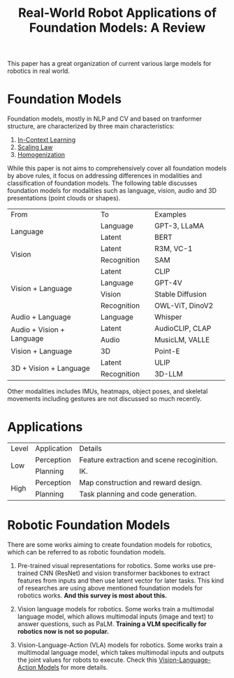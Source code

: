 :PROPERTIES:
:ID:       A000C46A-F2AC-4B16-A94A-F741BC67576E
:ROAM_REFS: @kawaharazukaRealWorldRobotApplications2024
:END:
#+title: Real-World Robot Applications of Foundation Models: A Review
#+filetags: :VLA:VLM:LLM:survey:embodied:

This paper has a great organization of current various large models for robotics in real world.

* Foundation Models

Foundation models, mostly in NLP and CV and based on tranformer structure, are characterized by three main characteristics:

1. [[id:E2EA1D4A-3991-4041-953F-AFC01620523D][In-Context Learning]]
2. [[id:385A3FE5-DE84-4175-B611-92C60CAC963C][Scaling Law]]
3. [[id:8D3827AB-31EF-4C4A-9F9E-922A7086A76E][Homogenization]]


While this paper is not aims to comprehensively cover all foundation models by above rules, it focus on addressing differences in modalities and classification of foundation models. The following table discusses foundation models for modalities such as language, vision, audio and 3D presentations (point clouds or shapes).

+-----------------------------+-----------------+------------------------+
|            From             |       To        |        Examples        |
+-----------------------------+-----------------+------------------------+
|                             |    Language     |      GPT-3, LLaMA      |
|          Language           +-----------------+------------------------+
|                             |     Latent      |          BERT          |
+-----------------------------+-----------------+------------------------+
|                             |     Latent      |       R3M, VC-1        |
|           Vision            +-----------------+------------------------+
|                             |   Recognition   |          SAM           |
+-----------------------------+-----------------+------------------------+
|                             |     Latent      |          CLIP          |
|                             +-----------------+------------------------+
|                             |    Language     |         GPT-4V         |
|      Vision + Language      +-----------------+------------------------+
|                             |     Vision      |    Stable Diffusion    |
|                             +-----------------+------------------------+
|                             |   Recognition   |    OWL-ViT, DinoV2     |
+-----------------------------+-----------------+------------------------+
|      Audio + Language       |    Language     |        Whisper         |
+-----------------------------+-----------------+------------------------+
|                             |     Latent      |    AudioCLIP, CLAP     |
|  Audio + Vision + Language  +-----------------+------------------------+
|                             |      Audio      |    MusicLM, VALLE      |
+-----------------------------+-----------------+------------------------+
|      Vision + Language      |       3D        |        Point-E         |
+-----------------------------+-----------------+------------------------+
|                             |     Latent      |          ULIP          |
|   3D + Vision + Language    +-----------------+------------------------+
|                             |   Recognition   |         3D-LLM         |
+-----------------------------+-----------------+------------------------+

Other modalities includes IMUs, heatmaps, object poses, and skeletal movements including gestures are not discussed so much recently.

* Applications

+-------+------------+-------------------------------------------------------+
| Level | Application|                        Details                        |
+-------+------------+-------------------------------------------------------+
|       | Perception |      Feature extraction and scene recoginition.       |
|  Low  +------------+-------------------------------------------------------+
|       |  Planning  |                          IK.                          |
+-------+------------+-------------------------------------------------------+
|       | Perception |          Map construction and reward design.          |
| High  +------------+-------------------------------------------------------+
|       |  Planning  |          Task planning and code generation.           |
+-------+------------+-------------------------------------------------------+

* Robotic Foundation Models

There are some works aiming to create foundation models for robotics, which can be referred to as robotic foundation models.

1. Pre-trained visual representations for robotics. Some works use pre-trained CNN (ResNet) and vision transformer backbones to extract features from inputs and then use latent vector for later tasks. This kind of researches are using above mentioned foundation models for robotics works. *And this survey is most about this.*

2. Vision language models for robotics. Some works train a multimodal language model, which allows multimodal inputs (image and text) to answer questions, such as PaLM. *Training a VLM specifically for robotics now is not so popular.*

3. Vision-Language-Action (VLA) models for robotics. Some works train a multimodal language model, which takes multimodal inputs and outputs the joint values for robots to execute. Check this [[id:58c10fcd-edbe-4b15-bc42-04a2ae880a4d][Vision-Language-Action Models]] for more details.
